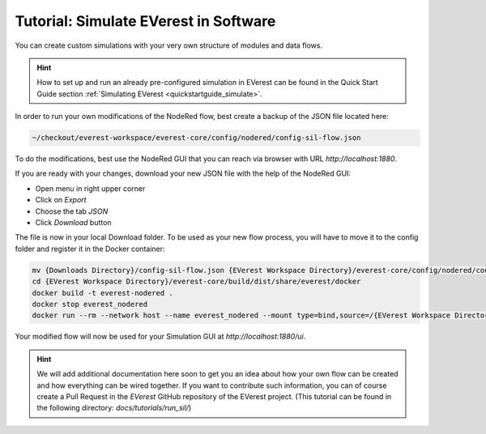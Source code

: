 .. doc_sil

.. _tutorial_sil_main:

Tutorial: Simulate EVerest in Software
######################################

You can create custom simulations with your very own structure of modules and
data flows.

.. hint:: 
  
  How to set up and run an already pre-configured simulation in
  EVerest can be found in the Quick Start Guide section
  :ref:`Simulating EVerest <quickstartguide_simulate>`.

In order to run your own modifications of the NodeRed flow, best create a
backup of the JSON file located here:

.. code-block:: bash

  ~/checkout/everest-workspace/everest-core/config/nodered/config-sil-flow.json

To do the modifications, best use the NodeRed GUI that you can reach via
browser with URL `http://localhost:1880`.

If you are ready with your changes, download your new JSON file with the help
of the NodeRed GUI:

- Open menu in right upper corner
- Click on `Export`
- Choose the tab `JSON`
- Click `Download` button

The file is now in your local Download folder. To be used as your new flow
process, you will have to move it to the config folder and register it in the
Docker container:

.. code-block:: bash

  mv {Downloads Directory}/config-sil-flow.json {EVerest Workspace Directory}/everest-core/config/nodered/config-sil-flow.json
  cd {EVerest Workspace Directory}/everest-core/build/dist/share/everest/docker
  docker build -t everest-nodered .
  docker stop everest_nodered
  docker run --rm --network host --name everest_nodered --mount type=bind,source=/{EVerest Workspace Directory}/everest-core/config/nodered/config-sil-flow.json,target=/data/flows.json everest-nodered

Your modified flow will now be used for your Simulation GUI at `http://localhost:1880/ui`.

.. hint:: 

  We will add additional documentation here soon to get you an idea about how your own flow can be created and how everything can be wired together. If
  you want to contribute such information, you can of course create a Pull
  Request in the `EVerest` GitHub repository of the EVerest project. (This tutorial can be found in the following directory: `docs/tutorials/run_sil/`)

